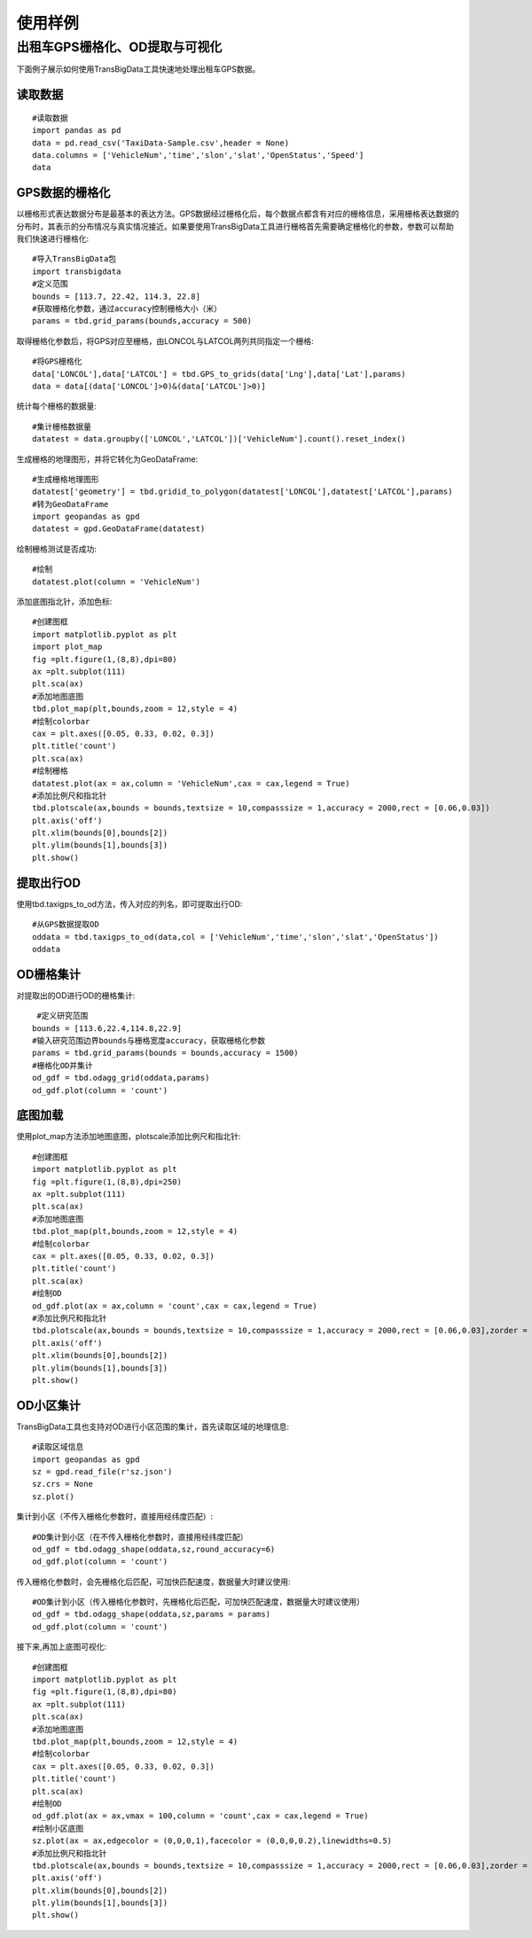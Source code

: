 .. _example:

******************************
使用样例
******************************

出租车GPS栅格化、OD提取与可视化
=========================================

下面例子展示如何使用TransBigData工具快速地处理出租车GPS数据。


读取数据
------------------

::

    #读取数据    
    import pandas as pd
    data = pd.read_csv('TaxiData-Sample.csv',header = None) 
    data.columns = ['VehicleNum','time','slon','slat','OpenStatus','Speed'] 
    data

.. image:: _static/WX20211021-192131@2x.png
   :height: 300

GPS数据的栅格化
------------------

以栅格形式表达数据分布是最基本的表达方法。GPS数据经过栅格化后，每个数据点都含有对应的栅格信息，采用栅格表达数据的分布时，其表示的分布情况与真实情况接近。如果要使用TransBigData工具进行栅格首先需要确定栅格化的参数，参数可以帮助我们快速进行栅格化::

	#导入TransBigData包
	import transbigdata    
	#定义范围
	bounds = [113.7, 22.42, 114.3, 22.8]
	#获取栅格化参数，通过accuracy控制栅格大小（米）
	params = tbd.grid_params(bounds,accuracy = 500)

取得栅格化参数后，将GPS对应至栅格，由LONCOL与LATCOL两列共同指定一个栅格::

	#将GPS栅格化
	data['LONCOL'],data['LATCOL'] = tbd.GPS_to_grids(data['Lng'],data['Lat'],params)
	data = data[(data['LONCOL']>0)&(data['LATCOL']>0)]

统计每个栅格的数据量::

	#集计栅格数据量
	datatest = data.groupby(['LONCOL','LATCOL'])['VehicleNum'].count().reset_index()

生成栅格的地理图形，并将它转化为GeoDataFrame::

	#生成栅格地理图形
	datatest['geometry'] = tbd.gridid_to_polygon(datatest['LONCOL'],datatest['LATCOL'],params)
	#转为GeoDataFrame
	import geopandas as gpd
	datatest = gpd.GeoDataFrame(datatest)

绘制栅格测试是否成功::

	#绘制
	datatest.plot(column = 'VehicleNum')

.. image:: _static/WX20211022-094434.png
   :height: 350

添加底图指北针，添加色标::

	#创建图框
	import matplotlib.pyplot as plt
	import plot_map
	fig =plt.figure(1,(8,8),dpi=80)
	ax =plt.subplot(111)
	plt.sca(ax)
	#添加地图底图
	tbd.plot_map(plt,bounds,zoom = 12,style = 4)
	#绘制colorbar
	cax = plt.axes([0.05, 0.33, 0.02, 0.3])
	plt.title('count')
	plt.sca(ax)
	#绘制栅格
	datatest.plot(ax = ax,column = 'VehicleNum',cax = cax,legend = True)
	#添加比例尺和指北针
	tbd.plotscale(ax,bounds = bounds,textsize = 10,compasssize = 1,accuracy = 2000,rect = [0.06,0.03])
	plt.axis('off')
	plt.xlim(bounds[0],bounds[2])
	plt.ylim(bounds[1],bounds[3])
	plt.show()

.. image:: _static/WX20211022-094546.png
   :height: 350

提取出行OD
------------------

使用tbd.taxigps_to_od方法，传入对应的列名，即可提取出行OD::

    #从GPS数据提取OD
    oddata = tbd.taxigps_to_od(data,col = ['VehicleNum','time','slon','slat','OpenStatus'])
    oddata

.. image:: _static/WX20211021-190104@2x.png
   :height: 300

OD栅格集计
------------------

对提取出的OD进行OD的栅格集计::

    #定义研究范围
   bounds = [113.6,22.4,114.8,22.9]
   #输入研究范围边界bounds与栅格宽度accuracy，获取栅格化参数
   params = tbd.grid_params(bounds = bounds,accuracy = 1500)
   #栅格化OD并集计
   od_gdf = tbd.odagg_grid(oddata,params)
   od_gdf.plot(column = 'count')

.. image:: _static/WX20211021-190524@2x.png
   :height: 200

底图加载
------------------

使用plot_map方法添加地图底图，plotscale添加比例尺和指北针::

	#创建图框
	import matplotlib.pyplot as plt
	fig =plt.figure(1,(8,8),dpi=250)
	ax =plt.subplot(111)
	plt.sca(ax)
	#添加地图底图
	tbd.plot_map(plt,bounds,zoom = 12,style = 4)
	#绘制colorbar
	cax = plt.axes([0.05, 0.33, 0.02, 0.3])
	plt.title('count')
	plt.sca(ax)
	#绘制OD
	od_gdf.plot(ax = ax,column = 'count',cax = cax,legend = True)
	#添加比例尺和指北针
	tbd.plotscale(ax,bounds = bounds,textsize = 10,compasssize = 1,accuracy = 2000,rect = [0.06,0.03],zorder = 10)
	plt.axis('off')
	plt.xlim(bounds[0],bounds[2])
	plt.ylim(bounds[1],bounds[3])
	plt.show()

.. image:: _static/WX20211021-233248.png
   :height: 300

OD小区集计
------------------

TransBigData工具也支持对OD进行小区范围的集计，首先读取区域的地理信息::

	#读取区域信息
	import geopandas as gpd
	sz = gpd.read_file(r'sz.json')
	sz.crs = None
	sz.plot()

.. image:: _static/WX20211021-234208.png
   :height: 200

集计到小区（不传入栅格化参数时，直接用经纬度匹配）::

	#OD集计到小区（在不传入栅格化参数时，直接用经纬度匹配）
	od_gdf = tbd.odagg_shape(oddata,sz,round_accuracy=6)
	od_gdf.plot(column = 'count')

.. image:: _static/WX20211021-234304.png
   :height: 200

传入栅格化参数时，会先栅格化后匹配，可加快匹配速度，数据量大时建议使用::

	#OD集计到小区（传入栅格化参数时，先栅格化后匹配，可加快匹配速度，数据量大时建议使用）
	od_gdf = tbd.odagg_shape(oddata,sz,params = params)
	od_gdf.plot(column = 'count')

.. image:: _static/WX20211021-234304.png
   :height: 200

接下来,再加上底图可视化::

	#创建图框
	import matplotlib.pyplot as plt
	fig =plt.figure(1,(8,8),dpi=80)
	ax =plt.subplot(111)
	plt.sca(ax)
	#添加地图底图
	tbd.plot_map(plt,bounds,zoom = 12,style = 4)
	#绘制colorbar
	cax = plt.axes([0.05, 0.33, 0.02, 0.3])
	plt.title('count')
	plt.sca(ax)
	#绘制OD
	od_gdf.plot(ax = ax,vmax = 100,column = 'count',cax = cax,legend = True)
	#绘制小区底图
	sz.plot(ax = ax,edgecolor = (0,0,0,1),facecolor = (0,0,0,0.2),linewidths=0.5)
	#添加比例尺和指北针
	tbd.plotscale(ax,bounds = bounds,textsize = 10,compasssize = 1,accuracy = 2000,rect = [0.06,0.03],zorder = 10)
	plt.axis('off')
	plt.xlim(bounds[0],bounds[2])
	plt.ylim(bounds[1],bounds[3])
	plt.show()

.. image:: _static/WX20211021-234500.png
   :width: 800